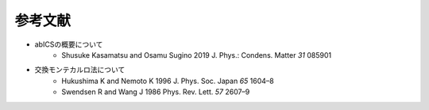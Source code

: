 ***************************
参考文献
***************************

- abICSの概要について
    - Shusuke Kasamatsu and Osamu Sugino 2019 J. Phys.: Condens. Matter *31* 085901

- 交換モンテカルロ法について
    - Hukushima K and Nemoto K 1996 J. Phys. Soc. Japan *65* 1604–8
    - Swendsen R and Wang J 1986 Phys. Rev. Lett. *57* 2607–9
